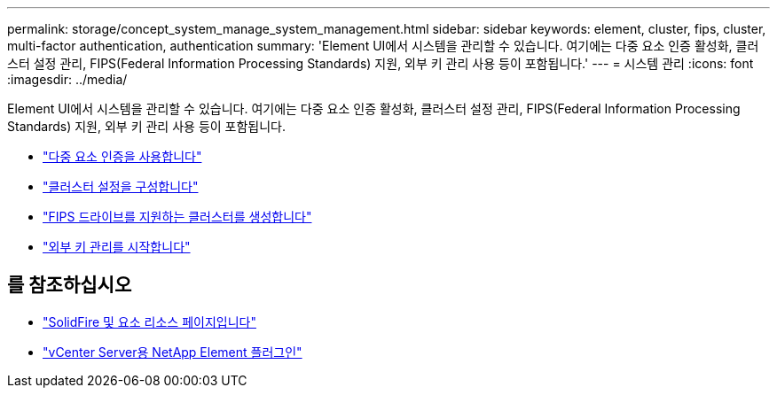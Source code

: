 ---
permalink: storage/concept_system_manage_system_management.html 
sidebar: sidebar 
keywords: element, cluster, fips, cluster, multi-factor authentication, authentication 
summary: 'Element UI에서 시스템을 관리할 수 있습니다. 여기에는 다중 요소 인증 활성화, 클러스터 설정 관리, FIPS(Federal Information Processing Standards) 지원, 외부 키 관리 사용 등이 포함됩니다.' 
---
= 시스템 관리
:icons: font
:imagesdir: ../media/


[role="lead"]
Element UI에서 시스템을 관리할 수 있습니다. 여기에는 다중 요소 인증 활성화, 클러스터 설정 관리, FIPS(Federal Information Processing Standards) 지원, 외부 키 관리 사용 등이 포함됩니다.

* link:concept_system_manage_mfa_enable_multi_factor_authentication.html["다중 요소 인증을 사용합니다"]
* link:concept_system_manage_cluster_configure_cluster_settings.html["클러스터 설정을 구성합니다"]
* link:task_system_manage_fips_create_a_cluster_supporting_fips_drives.html["FIPS 드라이브를 지원하는 클러스터를 생성합니다"]
* link:concept_system_manage_key_get_started_with_external_key_management.html["외부 키 관리를 시작합니다"]




== 를 참조하십시오

* https://www.netapp.com/data-storage/solidfire/documentation["SolidFire 및 요소 리소스 페이지입니다"^]
* https://docs.netapp.com/us-en/vcp/index.html["vCenter Server용 NetApp Element 플러그인"^]

